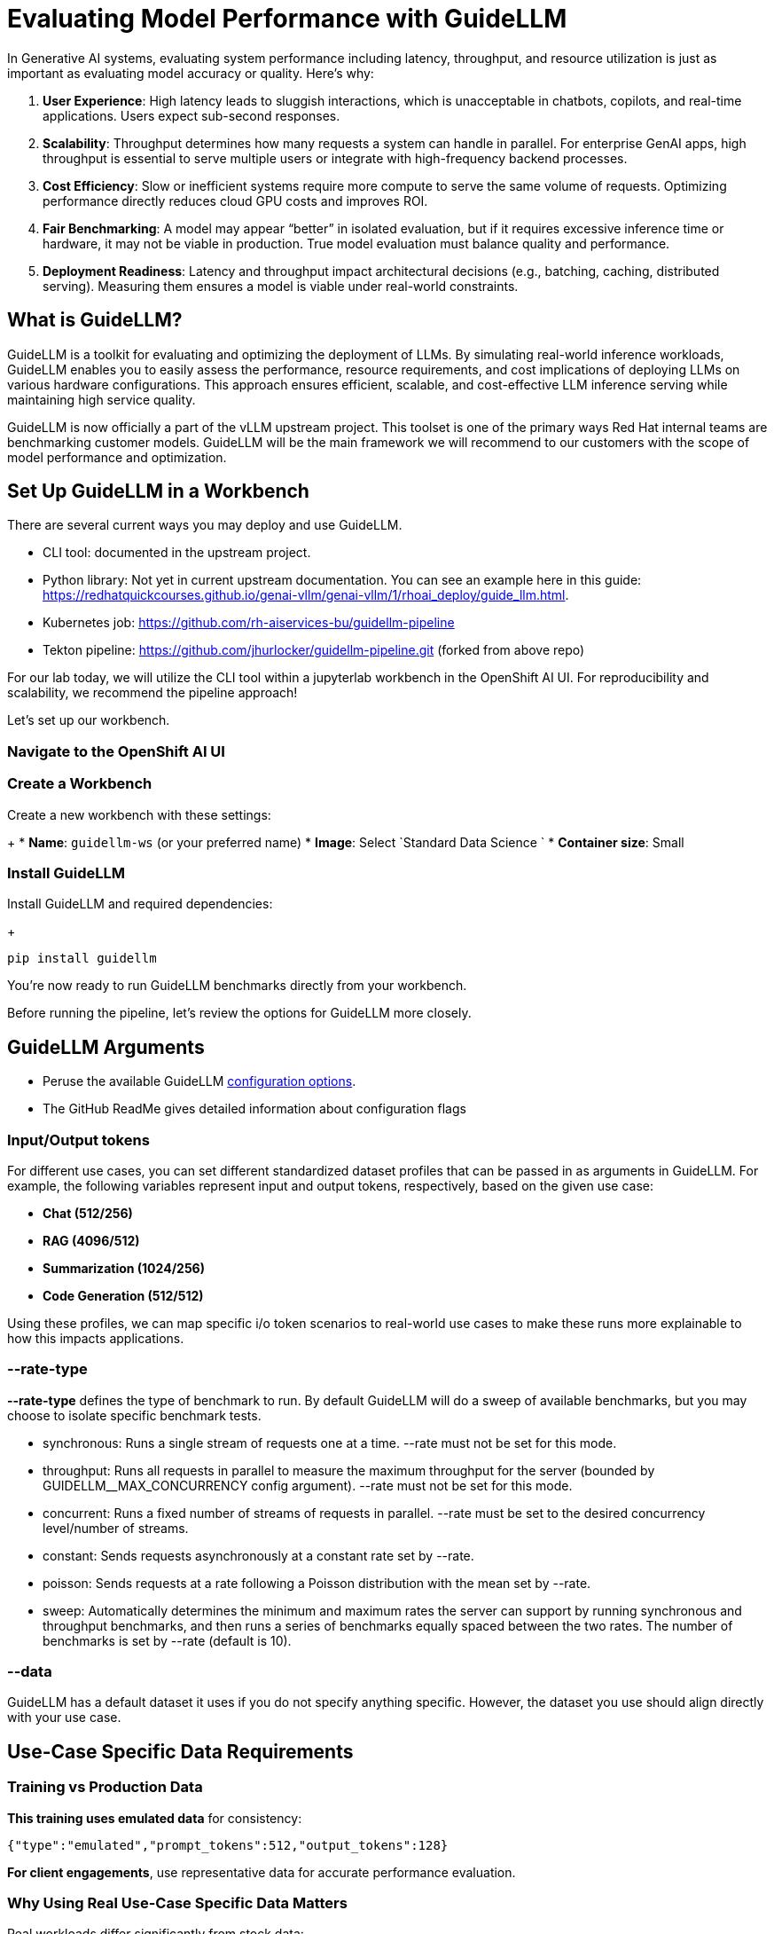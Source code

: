 :imagesdir: ../assets/images

[#eval-performance]
= Evaluating Model Performance with GuideLLM
// TODO: Review and add more info around the parameters being changed in the different runs.
In Generative AI systems, evaluating system performance including latency, throughput, and resource utilization is just as important as evaluating model accuracy or quality. Here's why:

. **User Experience**: High latency leads to sluggish interactions, which is unacceptable in chatbots, copilots, and real-time applications. Users expect sub-second responses.

. **Scalability**: Throughput determines how many requests a system can handle in parallel. For enterprise GenAI apps, high throughput is essential to serve multiple users or integrate with high-frequency backend processes.

. **Cost Efficiency**: Slow or inefficient systems require more compute to serve the same volume of requests. Optimizing performance directly reduces cloud GPU costs and improves ROI.

. **Fair Benchmarking**: A model may appear “better” in isolated evaluation, but if it requires excessive inference time or hardware, it may not be viable in production. True model evaluation must balance quality and performance.

. **Deployment Readiness**: Latency and throughput impact architectural decisions (e.g., batching, caching, distributed serving). Measuring them ensures a model is viable under real-world constraints.

== What is GuideLLM?

GuideLLM is a toolkit for evaluating and optimizing the deployment of LLMs. By simulating real-world inference workloads, GuideLLM enables you to easily assess the performance, resource requirements, and cost implications of deploying LLMs on various hardware configurations. This approach ensures efficient, scalable, and cost-effective LLM inference serving while maintaining high service quality.

GuideLLM is now officially a part of the vLLM upstream project. This toolset is one of the primary ways Red Hat internal teams are benchmarking customer models. GuideLLM will be the main framework we will recommend to our customers with the scope of model performance and optimization. 

== Set Up GuideLLM in a Workbench

There are several current ways you may deploy and use GuideLLM.

* CLI tool: documented in the upstream project.
* Python library: Not yet in current upstream documentation. You can see an example here in this guide: https://redhatquickcourses.github.io/genai-vllm/genai-vllm/1/rhoai_deploy/guide_llm.html. 
* Kubernetes job: https://github.com/rh-aiservices-bu/guidellm-pipeline 
* Tekton pipeline: https://github.com/jhurlocker/guidellm-pipeline.git (forked from above repo) 

For our lab today, we will utilize the CLI tool within a jupyterlab workbench in the OpenShift AI UI. For reproducibility and scalability, we recommend the pipeline approach!

Let's set up our workbench.

=== Navigate to the OpenShift AI UI

.Go to the OpenShift AI dashboard and select the **Data Science Project** view.
.Choose the **lls-demo** project (or create it if it doesn't exist).
.Click on the **Workbenches** tab.

=== Create a Workbench

.Create a new workbench with these settings:
+
* **Name**: `guidellm-ws` (or your preferred name)
* **Image**: Select `Standard Data Science `
* **Container size**: Small

.Wait for the workbench to start (this can take a moment).

.Once ready, click on the hyperlink to launch the JupyterLab interface.

=== Install GuideLLM

.In the JupyterLab interface, open a **Terminal**.

.Install GuideLLM and required dependencies:
+
[source,bash]
----
pip install guidellm
----

You're now ready to run GuideLLM benchmarks directly from your workbench.

Before running the pipeline, let's review the options for GuideLLM more closely.

== GuideLLM Arguments

* Peruse the available GuideLLM https://github.com/neuralmagic/guidellm?tab=readme-ov-file#configurations[configuration options]. 
* The GitHub ReadMe gives detailed information about configuration flags

=== Input/Output tokens
For different use cases, you can set different standardized dataset profiles that can be passed in as arguments in GuideLLM. For example, the following variables represent input and output tokens, respectively, based on the given use case: 

* **Chat (512/256)**
* **RAG (4096/512)**
* **Summarization (1024/256)**
* **Code Generation (512/512)**

Using these profiles, we can map specific i/o token scenarios to real-world use cases to make these runs more explainable to how this impacts applications.

=== --rate-type

**--rate-type** defines the type of benchmark to run. By default GuideLLM will do a sweep of available benchmarks, but you may choose to isolate specific benchmark tests. 

* synchronous: Runs a single stream of requests one at a time. --rate must not be set for this mode.
* throughput: Runs all requests in parallel to measure the maximum throughput for the server (bounded by GUIDELLM__MAX_CONCURRENCY config argument). --rate must not be set for this mode.
* concurrent: Runs a fixed number of streams of requests in parallel. --rate must be set to the desired concurrency level/number of streams.
* constant: Sends requests asynchronously at a constant rate set by --rate.
* poisson: Sends requests at a rate following a Poisson distribution with the mean set by --rate.
* sweep: Automatically determines the minimum and maximum rates the server can support by running synchronous and throughput benchmarks, and then runs a series of benchmarks equally spaced between the two rates. The number of benchmarks is set by --rate (default is 10).

=== --data

GuideLLM has a default dataset it uses if you do not specify anything specific. However, the dataset you use should align directly with your use case. 

== Use-Case Specific Data Requirements

=== Training vs Production Data

**This training uses emulated data** for consistency:
```json
{"type":"emulated","prompt_tokens":512,"output_tokens":128}
```
**For client engagements**, use representative data for accurate performance evaluation.

=== Why Using Real Use-Case Specific Data Matters

Real workloads differ significantly from stock data:

- **Token distribution**: Customer support (50-200 tokens typical) vs RAG (4K+ tokens)
- **Response variability**: Fixed 128 tokens vs 50-800 token range in production
- **Processing patterns**: Math reasoning vs creative writing stress different components

**Performance Impact**: Real data typically shows 25-40% higher latency variance and 2-5x difference in P99 metrics.

== Deploy the Granite Model

Before running benchmarks, we need to delete our Llama model deployment and deploy an IBM Granite model. This is due to access restrictions to the Llama model in HuggingFace and restricted time in our workshop. 

[source,console,role=execute,subs=attributes+]
----
# Delete the llama32 deployment
oc delete -k workshop_code/llama32 -n lls-demo

# Apply the granite-2b deployment
oc apply -k workshop_code/granite-2b/ -n lls-demo

.Ensure the model deployment is up and running fully before attempting a benchmark pipeline run.

== Verify your model deployment is ready

* Login to OpenShift AI and go to the **vllm** Data Science Project. Wait until the model fully deploys (green check) before continuing. 

image::granite-deployed-rhoai.png[Granite deployed on RHOAI]

You may then use your preferred method(s) to verify the successful deployment. We are not exposing an external route and the llm-hosting namespace within which we deployed the model has a network policy that blocks traffic from other namespaces. We will use a pod to curl the model.

== Execute the benchmark run

Execute the following command in the workbench terminal.

[source,console,role=execute,subs=attributes+]
----
guidellm benchmark \
  --target http://granite-2b-predictor.lls-demo.svc.cluster.local:8080/v1 \
  --processor "ibm-granite/granite-3.3-2b-instruct" \
  --data "prompt_tokens=512,output_tokens=128" \
  --max-seconds "30" \
  --rate "2" \
  --rate-type "sweep" \
  --max-requests "10" \
----

== Evaluate Output and Adjust GuideLLM Settings

GuideLLM captures the following metrics during a full sweep:

. **Requests per Second**: Total requests completed per second

. **Request concurrency**: average concurrent requests

. **Output token per second (mean)**: output tokens per second

. **Total tokens per second (mean)**: total (prompt + output) tokens per second

. **Request latency in ms (mean, median, p99)**: total end to end request latency

. **Time to First Token (mean, median, p99)**

. **Inter-Token Latency (mean, median, p99)**

. **Time per output token (mean, median, p99)**

See the complete https://github.com/neuralmagic/guidellm/blob/main/docs/metrics.md[metrics documentation^]. 

=== Reading Output

#### Top Section (Benchmark Info)

* Benchmark: The type of benchmark ran
- constant@x indicates the number of requests sent constantly to the model per second.
* Requests Made: How many requests issued (completed, incomplete or errors)
* Token Data
- Tok/Req: average tokens per request
- Tok Total: total number of input/output tokens processed

#### Bottom Section (Benchmark Stats)

* Mean
- Overall average
- Good for general performance overview

* Median
- Typical experience
- More stable, less skewed by outliers

* P99
- Worst-case real latency
- Essential for SLOs and user experience under load

=== Adjusting GuideLLM Settings

Depending on the results, you would try running GuideLLM a couple of different ways to see how the different controlled tests impact results.

== RAG (Retrieval-Augmented Generation) Simulation

Now, complete another benchmark run, this time changing the data-config parameter to simulate a RAG use case with a large context window. 

[source,console,role=execute]
----
guidellm benchmark \
  --target http://granite-2b-predictor.lls-demo.svc.cluster.local:8080/v1 \
  --processor "ibm-granite/granite-3.3-2b-instruct" \
  --data "prompt_tokens=4096,output_tokens=512" \
  --max-seconds "30" \
  --rate "2" \
  --rate-type "sweep" \
  --max-requests "10" \
----

Once complete, review the results and compare against the first run. Play around with the different settings while referencing the GuideLLM https://github.com/neuralmagic/guidellm?tab=readme-ov-file#configurations[configuration options].

=== Troubleshooting Performance Issues

#### High Latency Diagnosis
1. **TTFT > ITL**: Memory bandwidth or model loading bottleneck
2. **ITL >> TTFT**: Compute or batching inefficiency
3. **Both High**: Infrastructure under-sizing or configuration issues

#### Low Throughput Diagnosis  
1. **Compare synchronous vs throughput**: Reveals batching effectiveness
2. **Monitor GPU utilization**: Low utilization indicates non-GPU bottlenecks
3. **Analyze queue depths**: High queuing suggests insufficient parallelism

#### Inconsistent Performance Diagnosis
1. **P99 >> Median**: Resource contention or thermal throttling
2. **Variable between runs**: External factors or inadequate warm-up
3. **Degradation over time**: Memory leaks or resource exhaustion

== Summary

This activity demonstrated how to evaluate system performance using GuideLLM with a default vLLM configuration. By configuring vLLM more precisely or your chosen inference runtime, you can better align model serving with application needs—whether you’re optimizing for cost, speed, or user experience.
